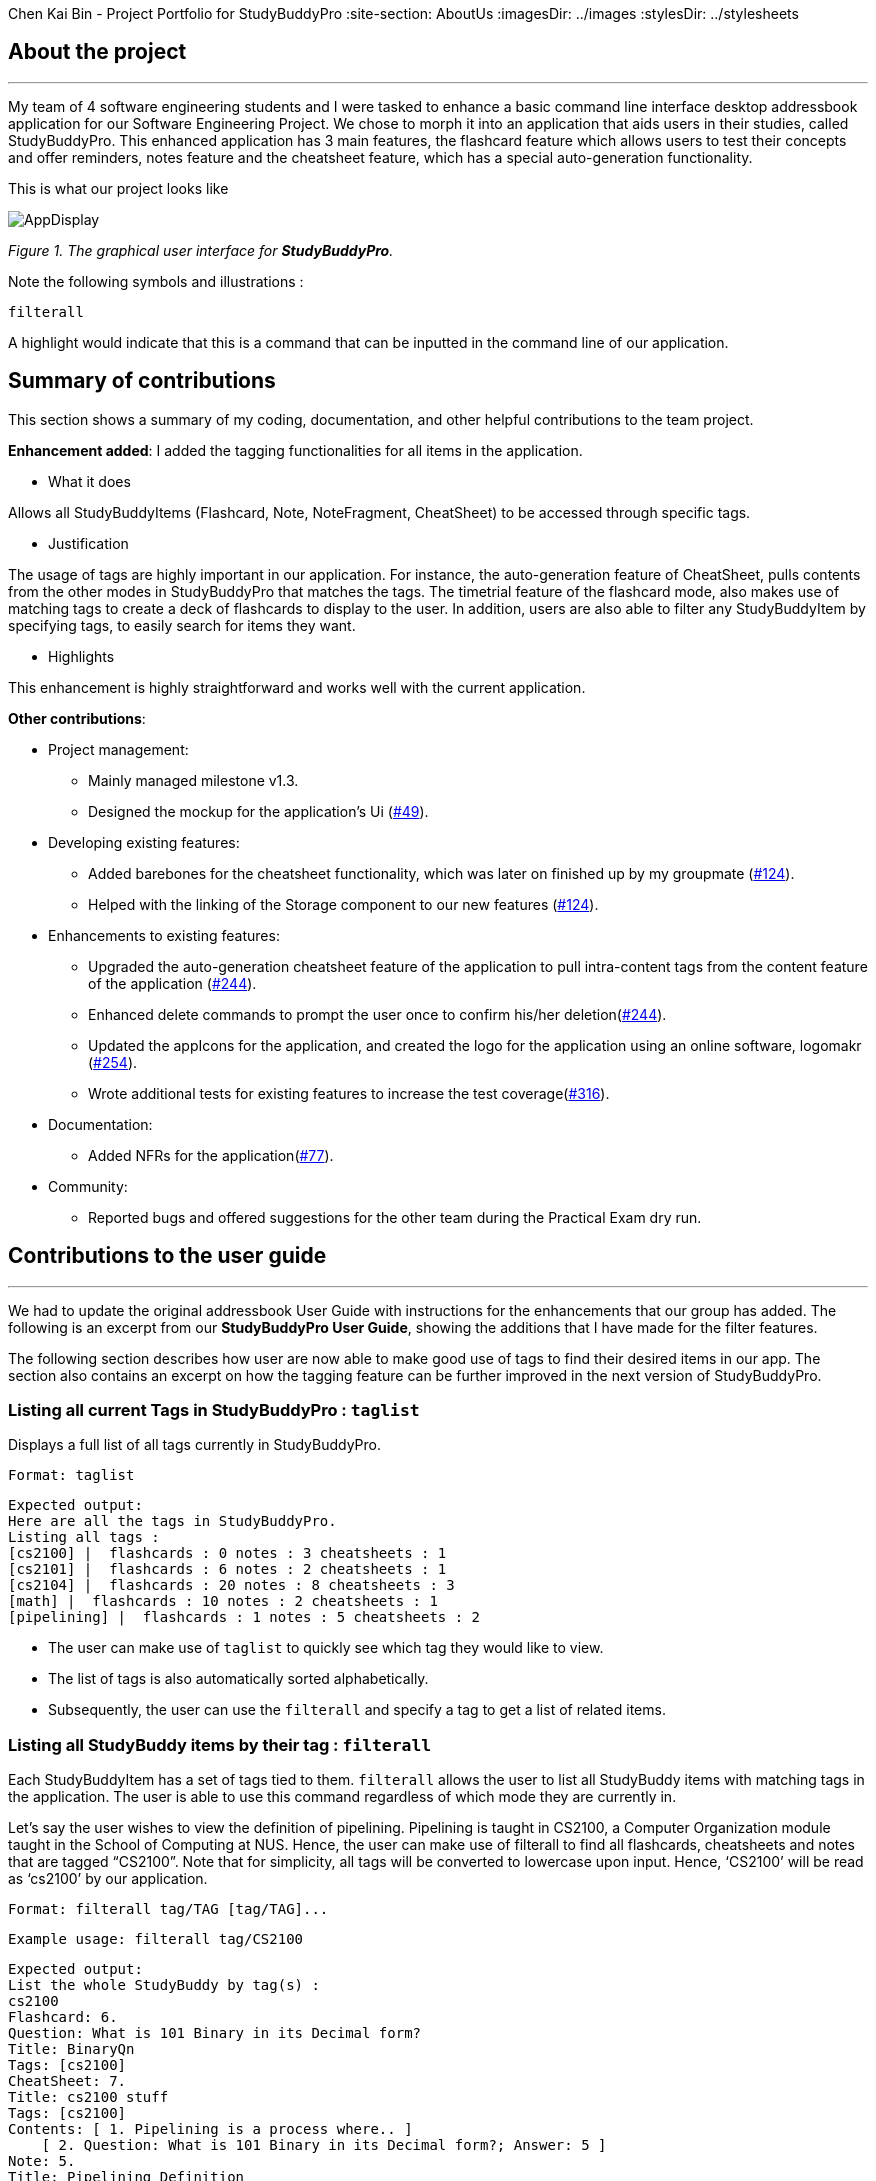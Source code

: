 Chen Kai Bin - Project Portfolio for StudyBuddyPro
:site-section: AboutUs
:imagesDir: ../images
:stylesDir: ../stylesheets

== About the project
---
My team of 4 software engineering students and I were tasked to enhance a
basic command line interface desktop addressbook application
for our Software Engineering Project. We chose to morph it into
an application that aids users in their studies, called StudyBuddyPro.
This enhanced application has 3 main features,
the flashcard feature which allows users to test their concepts
and offer reminders, notes feature and the cheatsheet feature,
which has a special auto-generation functionality.

This is what our project looks like

image::kaibindiagrams/AppDisplay.png[]
_Figure 1. The graphical user interface for *StudyBuddyPro*._

Note the following symbols and illustrations :

`filterall`

A highlight would indicate that this is a command that can be inputted in the command line of our application.

== Summary of contributions
This section shows a summary of my coding, documentation, and other helpful contributions to the team project.

*Enhancement added*: I added the tagging functionalities for all items in the application.

* What it does

Allows all StudyBuddyItems (Flashcard, Note, NoteFragment, CheatSheet) to be accessed through specific tags.

* Justification

The usage of tags are highly important in our application. For instance, the auto-generation feature of CheatSheet, pulls contents from the other modes in StudyBuddyPro that matches the tags. The timetrial feature of the flashcard mode, also makes use of matching tags to create a deck of flashcards to display to the user. In addition, users are also able to filter any StudyBuddyItem by specifying tags, to easily search for items they want.

* Highlights

This enhancement is highly straightforward and works well with the current application.

*Other contributions*:

* Project management:
** Mainly managed milestone v1.3.
** Designed the mockup for the application’s Ui (link:https://github.com/AY1920S1-CS2103T-W13-3/main/pull/49[#49]).

* Developing existing features:
** Added barebones for the cheatsheet functionality, which was later on finished up by my groupmate (link:https://github.com/AY1920S1-CS2103T-W13-3/main/pull/124[#124]).
** Helped with the linking of the Storage component to our new features (link:https://github.com/AY1920S1-CS2103T-W13-3/main/pull/124[#124]).

* Enhancements to existing features:
** Upgraded the auto-generation cheatsheet feature of the application to pull intra-content tags from the content feature of the application (link:https://github.com/AY1920S1-CS2103T-W13-3/main/pull/244[#244]).
** Enhanced delete commands to prompt the user once to confirm his/her deletion(link:https://github.com/AY1920S1-CS2103T-W13-3/main/pull/244[#244]).
** Updated the appIcons for the application, and created the logo for the application using an online software, logomakr (link:https://github.com/AY1920S1-CS2103T-W13-3/main/pull/254[#254]).
** Wrote additional tests for existing features to increase the test coverage(link:https://github.com/AY1920S1-CS2103T-W13-3/main/pull/316[#316]).

* Documentation:
** Added NFRs for the application(link:https://github.com/AY1920S1-CS2103T-W13-3/main/pull/77[#77]).

* Community:
** Reported bugs and offered suggestions for the other team during the Practical Exam dry run.

== Contributions to the user guide
---
We had to update the original addressbook User Guide with instructions for
the enhancements that our group has added. The following is an excerpt
from our *StudyBuddyPro User Guide*, showing the additions that I have made
for the filter features.

The following section describes how user are now able to make good use of tags to find their desired items in our app. The section also contains an excerpt on how the tagging feature can be further improved in the next version of StudyBuddyPro.

=== Listing all current Tags in StudyBuddyPro : `taglist`

Displays a full list of all tags currently in StudyBuddyPro.

    Format: taglist

    Expected output:
    Here are all the tags in StudyBuddyPro.
    Listing all tags :
    [cs2100] |  flashcards : 0 notes : 3 cheatsheets : 1
    [cs2101] |  flashcards : 6 notes : 2 cheatsheets : 1
    [cs2104] |  flashcards : 20 notes : 8 cheatsheets : 3
    [math] |  flashcards : 10 notes : 2 cheatsheets : 1
    [pipelining] |  flashcards : 1 notes : 5 cheatsheets : 2

* The user can make use of `taglist` to quickly see which tag they would like to view.

* The list of tags is also automatically sorted alphabetically.

* Subsequently, the user can use the `filterall` and specify a tag to get a list of related items.

=== Listing all StudyBuddy items by their tag : `filterall`

Each StudyBuddyItem has a set of tags tied to them. `filterall` allows the user to list all StudyBuddy items with matching tags in the application. The user is able to use this command regardless of which mode they are currently in.

Let’s say the user wishes to view the definition of pipelining. Pipelining is taught in CS2100, a Computer Organization module taught in the School of Computing at NUS. Hence, the user can make use of filterall to find all flashcards, cheatsheets and notes that are tagged “CS2100”. Note that for simplicity, all tags will be converted to lowercase upon input. Hence, ‘CS2100’ will be read as ‘cs2100’ by our application.

    Format: filterall tag/TAG [tag/TAG]...

    Example usage: filterall tag/CS2100

    Expected output:
    List the whole StudyBuddy by tag(s) :
    cs2100
    Flashcard: 6.
    Question: What is 101 Binary in its Decimal form?
    Title: BinaryQn
    Tags: [cs2100]
    CheatSheet: 7.
    Title: cs2100 stuff
    Tags: [cs2100]
    Contents: [ 1. Pipelining is a process where.. ]
        [ 2. Question: What is 101 Binary in its Decimal form?; Answer: 5 ]
    Note: 5.
    Title: Pipelining Definition
    Content: Pipelining is a process where..
    Tags: [cs2100]
    Note Fragment: 3.1.
    Title: About
    Content: highlighted
    Tags: [cs2100]

All Study Buddy Items in the application will be displayed to the user, alongside with their corresponding indexes. This helps the user to quickly get to their desired flashcard/cheatsheet/note.

Let’s say the user is currently in the flashcard mode. In this case, the user will see that the definition for pipelining is currently the 5th Note in the Notes feature of StudyBuddyPro. Hence, the user will first key in the following input:

    switch notes

which will have the expected output of :

    You are currently using the notes function!

which brings the user to the Notes Function of StudyBuddyPro. Following this, the user will simply key in the following input:

    view 5

To view the specific Note on the definition of Pipelining.

The user is also able to specify a multiple number of tags to filter by. For instance,

    filterall tag/CS2100 tag/important

This will be especially useful if the user wishes to view the more important items of a certain module.

=== Listing by tags: `filter`

In addition to the filterall command, the user is able to use the command filter to list the items with the specified tag in the mode the user is currently in.

It is similar to the filterall command, except it is for individual features. It will be truncated in this Product Portfolio, please refer to the UserGuide for more details.

=== Deleting a cheatSheet: `delete`

Deletes a cheatSheet by the specified index.

The user will be prompted once to confirm their deletion.

    Format: delete (index)

    Example usage: delete 8

    Expected output:
    Are you sure you would like to delete the following cheatsheet?
    Title: CS2100 Finals CheatSheet Tags: [finalcheatsheet]
    Contents: [ 1. Question: What is 110 Binary in its Decimal Form?; Answer: 6 ]
        [ 2. 110 in Binary is 6 is Decimal ]
    Hit enter again to confirm your deletion.

Upon deleting any StudyBuddyItem (Flashcard, Note, NoteFragment, CheatSheet), the user will be prompted once to confirm his deletion. The user would only need to hit enter once more to confirm his/her deletion.

This will prevent any accidental deletion of wrong items.

=== Editing a tag: `edit tag/` (proposed in v2.0)

Edits a tag by the specified index.

    Format: edit tag/CURRENT tag/NEW

    Example usage: edit tag/midterm tag/finals

    Expected output:
    Tag editted!
    All items and contents in StudyBuddy tagged ‘midterm’ is replaced with tag ‘finals’.

This allows the user to easily modify the tags of all the items with a single command.

== Contributions to the developer guide

The following shows my additions to the StudyBuddyPro Developer Guide for the tagging feature.

=== Tagging Feature

===== Implementation

The current implementation of StudyBuddyItems in StudyBuddyPro is such that it contains a Set of Tags.

The following objects of each individual feature shares similar Tagging behaviour, as shown in the class diagram 2 below.

image::kaibindiagrams/studyBuddyItemClassDiagram.png[]
_Figure 2. Implementation of StudyBuddyItem_

* Design Considerations

** As explained in the class diagram above, each StudyBuddyItem is limited to a total number of 10 tags.

** It is designed as such to prevent users from over-cluttering the result display when they view items that have too many tags.

** To reduce confusion for the user, all tags will be converted to lower-case upon initialization.

==== Aspect: How tag predicates are implemented

image::kaibindiagrams/tagPredicateClassDiagram.png[]
_Figure 3 : Class Diagram of how StudyBuddyItemContainsTagPredicate is implemented_

* The above class diagram shows how tag predicates are being implemented.

* The set of tags that is stored in `StudyBuddyItemContainsTagPredicate` refers to the tags specified by the user.


image::kaibindiagrams/tagPredicateCodeSnippet.png[]

_Figure 4 : Code Snippet of StudyBuddyItemContainsTagPredicate#test()_

The current implementation is that test() only returns true if all tags specified by the user matches the current Item.

As such, there will be more correctness when auto-generating cheatsheets and filtering flashcards, as seen in the following example.

If a user wishes to generate a cheatsheet and pull items with tags [cs2100] and [difficult], it would strictly only pull difficult CS2100 contents, and not pull other items that might have tags containing [difficult].

==== Usage of Tags

a) *To search for items*

Inside each feature

* The user is able to specify a tag name to get a list view of all the items with that specified tag in the mode they are currently in (e.g. `filter tag/cs2100`).

Searching using Tags globally

* The user is also able to indicate a tag name get a list view of all the StudyBuddyItems across all 3 modes in StudyBuddyPro (e.g. `filterall tag/ma1521`).

* Currently, the user is able to specify multiple tags in his/her query (e.g. `filter tag/cs2100 tag/difficult`).
If multiple tags are specified, only items that match all the specified tags will be listed.

* The sequence diagram below shows how listing all items across StudyBuddyPro by a specified tag works.

image::kaibindiagrams/ListAllByTagSequenceDiagram.png[]
_Figure 5. Sequence diagram of listing items by a specified tag_

[Proposed] Future improvements (Coming in v2.0)

Supporting deletion/editing of Tags

Allow the user to delete/edit a specified Tag.

All StudyBuddyItems must be updated in response to the deletion/edit.

* A proposed implementation would be to store all Tags in a Global Data Structure, and have each StudyBuddyItem reference to that Data Structure.
* As such, we can apply an Observer pattern to update each StudyBuddyItem upon deletion of a tag.

b) *For Auto-generation of CheatSheets  (truncated)*

c) *For TimeTrial Mode (truncated)*

=== Deletion prompt feature
[NOTE]
The deletion prompting applies to all three modes in StudyBuddyPro.

The activity diagram below shows how the user is prompted upon calling a delete command.

image::kaibindiagrams/activitydiagramdeleteprompt.png[]
_Diagram 5 : Activity Diagram for prompting user upon deletion._

* The marked index has to be constantly tracked, to prevent the user from successfully deleting a different indexed item without any prompts.

==== Usage of deletion prompts

* Upon entering a delete command, e.g. `delete 6`, the item that is to be deleted will be displayed to the user, and they will be required to confirm their deletion.
* The user only needs to hit enter once more to successfully delete the item.

==== Design considerations
Aspect : Deletion prompts versus Undo feature.

Current Implementation (prompting user before delete)

* Pros
** Much easier to implement as compared to undo feature.
** Hitting enter once more to delete is highly convenient for the user, as
compared to perhaps asking the user to input a 'yes' or 'no' to confirm their deletion.

* Cons
** Less versatile than the undo feature.
** User might still accidentally delete the wrong item.

